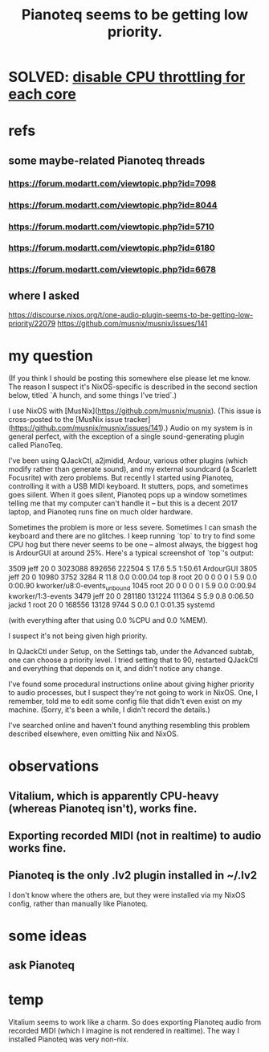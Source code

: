 :PROPERTIES:
:ID:       298bfc3b-b16e-4494-8985-c684ba8b8b91
:END:
#+title: Pianoteq seems to be getting low priority.
* SOLVED: [[https://github.com/JeffreyBenjaminBrown/public_notes_with_github-navigable_links/blob/master/disable_cpu_throttling_for_each_core.org][disable CPU throttling for each core]]
* refs
** some maybe-related Pianoteq threads
*** https://forum.modartt.com/viewtopic.php?id=7098
*** https://forum.modartt.com/viewtopic.php?id=8044
*** https://forum.modartt.com/viewtopic.php?id=5710
*** https://forum.modartt.com/viewtopic.php?id=6180
*** https://forum.modartt.com/viewtopic.php?id=6678
** where I asked
   https://discourse.nixos.org/t/one-audio-plugin-seems-to-be-getting-low-priority/22079
   https://github.com/musnix/musnix/issues/141
* my question
(If you think I should be posting this somewhere else please let me know. The reason I suspect it's NixOS-specific is described in the second section below, titled `A hunch, and some things I've tried`.)

# The problem

I use NixOS with [MusNix](https://github.com/musnix/musnix). (This issue is cross-posted to the [MusNix issue tracker](https://github.com/musnix/musnix/issues/141).) Audio on my system is in general perfect, with the exception of a single sound-generating plugin called PianoTeq.

I've been using QJackCtl, a2jmidid, Ardour, various other plugins (which modify rather than generate sound), and my external soundcard (a Scarlett Focusrite) with zero problems. But recently I started using Pianoteq, controlling it with a USB MIDI keyboard. It stutters, pops, and sometimes goes siilent. When it goes silent, Pianoteq pops up a window sometimes telling me that my computer can't handle it -- but this is a decent 2017 laptop, and Pianoteq runs fine on much older hardware.

Sometimes the problem is more or less severe. Sometimes I can smash the keyboard and there are no glitches. I keep running `top` to try to find some CPU hog but there never seems to be one -- almost always, the biggest hog is ArdourGUI at around 25%. Here's a typical screenshot of `top`'s output:

 3509 jeff      20   0 3023088 892656 222504 S  17.6   5.5   1:50.61 ArdourGUI
 3805 jeff      20   0   10980   3752   3284 R  11.8   0.0   0:00.04 top
    8 root      20   0       0      0      0 I   5.9   0.0   0:00.90 kworker/u8:0-events_unbound
 1045 root      20   0       0      0      0 I   5.9   0.0   0:00.94 kworker/1:3-events
 3479 jeff      20   0  281180 131224 111364 S   5.9   0.8   0:06.50 jackd
    1 root      20   0  168556  13128   9744 S   0.0   0.1   0:01.35 systemd

(with everything after that using 0.0 %CPU and 0.0 %MEM).

# A hunch, and some things I've tried

I suspect it's not being given high priority.

In QJackCtl under Setup, on the Settings tab, under the Advanced subtab, one can choose a priority level. I tried setting that to 90, restarted QJackCtl and everything that depends on it, and didn't notice any change.

I've found some procedural instructions online about giving higher priority to audio processes, but I suspect they're not going to work in NixOS. One, I remember, told me to edit some config file that didn't even exist on my machine. (Sorry, it's been a while, I didn't record the details.)

I've searched online and haven't found anything resembling this problem described elsewhere, even omitting Nix and NixOS.
* observations
** Vitalium, which is apparently CPU-heavy (whereas Pianoteq isn't), works fine.
** Exporting recorded MIDI (not in realtime) to audio works fine.
** Pianoteq is the only .lv2 plugin installed in ~/.lv2
   I don't know where the others are,
   but they were installed via my NixOS config,
   rather than manually like Pianoteq.
* some ideas
** ask Pianoteq
* temp
  Vitalium seems to work like a charm. So does exporting Pianoteq audio from recorded MIDI (which I imagine is not rendered in realtime).
  The way I installed Pianoteq was very non-nix.
